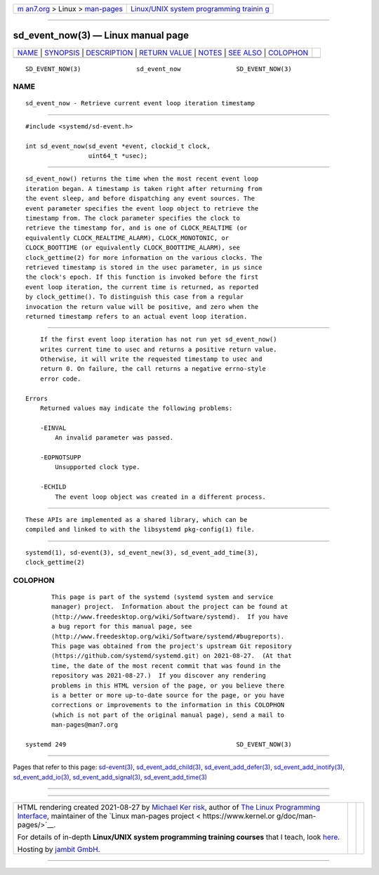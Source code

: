 .. container:: page-top

.. container:: nav-bar

   +----------------------------------+----------------------------------+
   | `m                               | `Linux/UNIX system programming   |
   | an7.org <../../../index.html>`__ | trainin                          |
   | > Linux >                        | g <http://man7.org/training/>`__ |
   | `man-pages <../index.html>`__    |                                  |
   +----------------------------------+----------------------------------+

--------------

sd_event_now(3) — Linux manual page
===================================

+-----------------------------------+-----------------------------------+
| `NAME <#NAME>`__ \|               |                                   |
| `SYNOPSIS <#SYNOPSIS>`__ \|       |                                   |
| `DESCRIPTION <#DESCRIPTION>`__ \| |                                   |
| `RETURN VALUE <#RETURN_VALUE>`__  |                                   |
| \| `NOTES <#NOTES>`__ \|          |                                   |
| `SEE ALSO <#SEE_ALSO>`__ \|       |                                   |
| `COLOPHON <#COLOPHON>`__          |                                   |
+-----------------------------------+-----------------------------------+
| .. container:: man-search-box     |                                   |
+-----------------------------------+-----------------------------------+

::

   SD_EVENT_NOW(3)               sd_event_now               SD_EVENT_NOW(3)

NAME
-------------------------------------------------

::

          sd_event_now - Retrieve current event loop iteration timestamp


---------------------------------------------------------

::

          #include <systemd/sd-event.h>

          int sd_event_now(sd_event *event, clockid_t clock,
                           uint64_t *usec);


---------------------------------------------------------------

::

          sd_event_now() returns the time when the most recent event loop
          iteration began. A timestamp is taken right after returning from
          the event sleep, and before dispatching any event sources. The
          event parameter specifies the event loop object to retrieve the
          timestamp from. The clock parameter specifies the clock to
          retrieve the timestamp for, and is one of CLOCK_REALTIME (or
          equivalently CLOCK_REALTIME_ALARM), CLOCK_MONOTONIC, or
          CLOCK_BOOTTIME (or equivalently CLOCK_BOOTTIME_ALARM), see
          clock_gettime(2) for more information on the various clocks. The
          retrieved timestamp is stored in the usec parameter, in µs since
          the clock's epoch. If this function is invoked before the first
          event loop iteration, the current time is returned, as reported
          by clock_gettime(). To distinguish this case from a regular
          invocation the return value will be positive, and zero when the
          returned timestamp refers to an actual event loop iteration.


-----------------------------------------------------------------

::

          If the first event loop iteration has not run yet sd_event_now()
          writes current time to usec and returns a positive return value.
          Otherwise, it will write the requested timestamp to usec and
          return 0. On failure, the call returns a negative errno-style
          error code.

      Errors
          Returned values may indicate the following problems:

          -EINVAL
              An invalid parameter was passed.

          -EOPNOTSUPP
              Unsupported clock type.

          -ECHILD
              The event loop object was created in a different process.


---------------------------------------------------

::

          These APIs are implemented as a shared library, which can be
          compiled and linked to with the libsystemd pkg-config(1) file.


---------------------------------------------------------

::

          systemd(1), sd-event(3), sd_event_new(3), sd_event_add_time(3),
          clock_gettime(2)

COLOPHON
---------------------------------------------------------

::

          This page is part of the systemd (systemd system and service
          manager) project.  Information about the project can be found at
          ⟨http://www.freedesktop.org/wiki/Software/systemd⟩.  If you have
          a bug report for this manual page, see
          ⟨http://www.freedesktop.org/wiki/Software/systemd/#bugreports⟩.
          This page was obtained from the project's upstream Git repository
          ⟨https://github.com/systemd/systemd.git⟩ on 2021-08-27.  (At that
          time, the date of the most recent commit that was found in the
          repository was 2021-08-27.)  If you discover any rendering
          problems in this HTML version of the page, or you believe there
          is a better or more up-to-date source for the page, or you have
          corrections or improvements to the information in this COLOPHON
          (which is not part of the original manual page), send a mail to
          man-pages@man7.org

   systemd 249                                              SD_EVENT_NOW(3)

--------------

Pages that refer to this page:
`sd-event(3) <../man3/sd-event.3.html>`__, 
`sd_event_add_child(3) <../man3/sd_event_add_child.3.html>`__, 
`sd_event_add_defer(3) <../man3/sd_event_add_defer.3.html>`__, 
`sd_event_add_inotify(3) <../man3/sd_event_add_inotify.3.html>`__, 
`sd_event_add_io(3) <../man3/sd_event_add_io.3.html>`__, 
`sd_event_add_signal(3) <../man3/sd_event_add_signal.3.html>`__, 
`sd_event_add_time(3) <../man3/sd_event_add_time.3.html>`__

--------------

--------------

.. container:: footer

   +-----------------------+-----------------------+-----------------------+
   | HTML rendering        |                       | |Cover of TLPI|       |
   | created 2021-08-27 by |                       |                       |
   | `Michael              |                       |                       |
   | Ker                   |                       |                       |
   | risk <https://man7.or |                       |                       |
   | g/mtk/index.html>`__, |                       |                       |
   | author of `The Linux  |                       |                       |
   | Programming           |                       |                       |
   | Interface <https:     |                       |                       |
   | //man7.org/tlpi/>`__, |                       |                       |
   | maintainer of the     |                       |                       |
   | `Linux man-pages      |                       |                       |
   | project <             |                       |                       |
   | https://www.kernel.or |                       |                       |
   | g/doc/man-pages/>`__. |                       |                       |
   |                       |                       |                       |
   | For details of        |                       |                       |
   | in-depth **Linux/UNIX |                       |                       |
   | system programming    |                       |                       |
   | training courses**    |                       |                       |
   | that I teach, look    |                       |                       |
   | `here <https://ma     |                       |                       |
   | n7.org/training/>`__. |                       |                       |
   |                       |                       |                       |
   | Hosting by `jambit    |                       |                       |
   | GmbH                  |                       |                       |
   | <https://www.jambit.c |                       |                       |
   | om/index_en.html>`__. |                       |                       |
   +-----------------------+-----------------------+-----------------------+

--------------

.. container:: statcounter

   |Web Analytics Made Easy - StatCounter|

.. |Cover of TLPI| image:: https://man7.org/tlpi/cover/TLPI-front-cover-vsmall.png
   :target: https://man7.org/tlpi/
.. |Web Analytics Made Easy - StatCounter| image:: https://c.statcounter.com/7422636/0/9b6714ff/1/
   :class: statcounter
   :target: https://statcounter.com/
